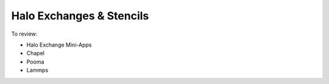 Halo Exchanges & Stencils
############################

To review:

* Halo Exchange Mini-Apps
* Chapel
* Pooma
* Lammps


